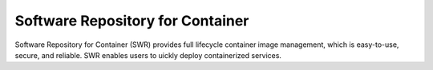 Software Repository for Container
=================================

Software Repository for Container (SWR) provides full lifecycle container image management, which is easy-to-use, secure, and reliable. SWR enables users to uickly deploy containerized services.


.. directive_wrapper::
   :class: container-sbv

   .. service_card::
      :environment: internal
      :service_type: swr
      :umn: This document introduces basic concepts of Software Repository for Container and demonstrates how to use SWR features.
      :api-ref: This document describes application programming interfaces (APIs) of Software Repository for Container and provides API parameter description andexample values.